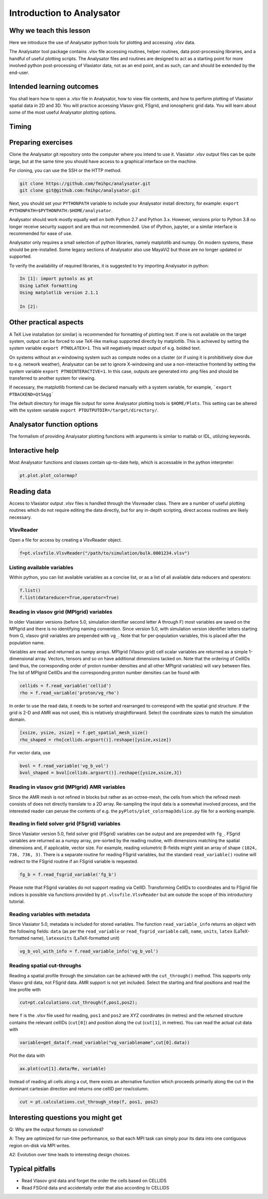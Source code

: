 Introduction to Analysator
==========================

Why we teach this lesson
------------------------

Here we introduce the use of Analysator python tools for plotting and accessing .vlsv data.

The Analysator tool package contains .vlsv file accessing routines, helper routines,
data post-processing libraries, and a handful of useful plotting scripts. The Analysator
files and routines are designed to act as a starting point for more involved python post-processing
of Vlasiator data, not as an end point, and as such, can and should be extended by the end-user.

Intended learning outcomes
--------------------------

You shall learn how to open a .vlsv file in Analysator, how to view file contents, and how to perform
plotting of Vlasiator spatial data in 2D and 3D. You will practice accessing Vlasov grid, FSgrid, and
ionospheric grid data. You will learn about some of the most useful Analysator plotting options.

Timing
------



Preparing exercises
-------------------

Clone the Analysator git repository onto the computer where you intend to use it.
Vlasiator .vlsv output files can be quite large, but at the same time you should have access to a
graphical interface on the machine.

For cloning, you can use the SSH or the HTTP method.

.. code-block:: bash

   git clone https://github.com/fmihpc/analysator.git
   git clone git@github.com:fmihpc/analysator.git

Next, you should set your ``PYTHONPATH`` variable to include your Analysator install directory, for example:
``export PYTHONPATH=$PYTHONPATH:$HOME/analysator``. 

Analysator should work mostly equally well on both Python 2.7 and Python 3.x. However, versions prior to
Python 3.8 no longer receive security support and are thus not recommended. Use of iPython, jupyter, or
a similar interface is recommended for ease of use. 

Analysator only requires a small selection of python libraries, namely matplotlib and numpy. On modern
systems, these should be pre-installed. Some legacy sections of Analysator also use MayaVi2 but those
are no longer updated or supported. 

To verify the availability of required libraries, it is suggested to try importing Analysator in python:

.. code-block:: python

   In [1]: import pytools as pt
   Using LaTeX formatting
   Using matplotlib version 2.1.1

   In [2]:

Other practical aspects
-----------------------
A TeX Live installation (or similar) is recommended for formatting of plotting text. If one is not available
on the target system, output can be forced to use TeX-like markup supported directly by matplotlib.
This is achieved by setting the system variable ``export PTNOLATEX=1``. This will negatively impact output
of e.g. bolded text.

On systems without an x-windowing system such as compute nodes on a cluster (or if using it is
prohibitively slow due to e.g. network weather), Analysator can be set to ignore X-windowing and
use a non-interactive frontend by setting the system variable ``export PTNOINTERACTIVE=1``. In this
case, outputs are generated into .png files and should be transferred to another system for viewing.

If necessary, the matplotlib frontend can be declared manually with a system variable,
for example, ```export PTBACKEND=Qt5Agg```

The default directory for image file output for some Analysator plotting tools is ``$HOME/Plots``.
This setting can be altered with the system variable ``export PTOUTPUTDIR=/target/directory/``.

Analysator function options
---------------------------

The formalism of providing Analysator plotting functions with arguments is similar to matlab or IDL, utilizing keywords.

Interactive help
----------------

Most Analysator functions and classes contain up-to-date help, which is accessable in the python interpreter:

.. code-block:: python

   pt.plot.plot_colormap?

Reading data
------------

Access to Vlasiator output .vlsv files is handled through the Vlsvreader class. There are a number of
useful plotting routines which do not require editing the data directly, but for any in-depth scripting,
direct access routines are likely necessary.

VlsvReader
**********
Open a file for access by creating a VlsvReader object.

.. code-block:: python

   f=pt.vlsvfile.VlsvReader("/path/to/simulation/bulk.0001234.vlsv")

Listing available variables
***************************

Within python, you can list available variables as a concise list, or as a list of all available data reducers and operators:

.. code-block:: python

   f.list()
   f.list(datareducer=True,operator=True)

Reading in vlasov grid (MPIgrid) variables
******************************************

In older Vlasiator versions (before 5.0, simulation identifier second letter A through F) most
variables are saved on the MPIgrid and there is no identifying naming convention. Since version
5.0, with simulation version identifier letters starting from G, vlasov grid variables are
prepended with ``vg_``. Note that for per-population variables, this is placed after the population name.

Variables are read and returned as numpy arrays. MPIgrid (Vlasov grid) cell scalar variables are returned
as a simple 1-dimensional array. Vectors, tensors and so on have additional dimensions tacked on. Note that
the ordering of CellIDs (and thus, the corresponding order of proton number densities and all other MPIgrid
variables) will vary between files. The list of MPIgrid CellIDs and the corresponding proton number
densities can be found with

.. code-block:: python

   cellids = f.read_variable('cellid')
   rho = f.read_variable('proton/vg_rho')

In order to use the read data, it needs to be sorted and rearranged to correspond with the
spatial grid structure. If the grid is 2-D and AMR was not used, this is relatively straightforward.
Select the coordinate sizes to match the simulation domain.
   
.. code-block:: python

   [xsize, ysize, zsize] = f.get_spatial_mesh_size()
   rho_shaped = rho[cellids.argsort()].reshape([ysize,xsize])

For vector data, use

.. code-block:: python

   bvol = f.read_variable('vg_b_vol')
   bvol_shaped = bvol[cellids.argsort()].reshape([ysize,xsize,3])

Reading in vlasov grid (MPIgrid) AMR variables
**********************************************

Since the AMR mesh is not refined in blocks but rather as an octree-mesh, the cells
from which the refined mesh consists of does not directly translate to a 2D array.
Re-sampling the input data is a somewhat involved process, and the interested reader can
peruse the contents of e.g. the ``pyPlots/plot_colormap3dslice.py`` file for a working example.

Reading in field solver grid (FSgrid) variables
***********************************************

Since Vlasiator version 5.0, field solver grid (FSgrid) variables can be output and are
prepended with ``fg_``. FSgrid variables are returned as a numpy array, pre-sorted by the
reading routine, with dimensions matching the spatial dimensions and, if applicable, vector size.
For example, reading volumetric B-fields might yield an array of shape ``(1024, 736, 736, 3)``.
There is a separate routine for reading FSgrid variables, but the standard ``read_variable()``
routine will redirect to the FSgrid routine if an FSgrid variable is requested.

.. code-block:: python
                
   fg_b = f.read_fsgrid_variable('fg_b')

Please note that FSgrid variables do not support reading via CellID. Transforming CellIDs to coordinates
and to FSgrid file indices is possible via functions provided by ``pt.vlsvfile.VlsvReader`` but are outside
the scope of this introductory tutorial.

Reading variables with metadata
*******************************

Since Vlasiator 5.0, metadata is included for stored variables. The function ``read_variable_info`` returns
an object with the following fields: ``data`` (as per the ``read_variable`` or ``read_fsgrid_variable``
call), ``name``, ``units``, ``latex`` (LaTeX-formatted name), ``latexunits`` (LaTeX-formatted unit)

.. code-block:: python
                
   vg_b_vol_with_info = f.read_variable_info('vg_b_vol')

Reading spatial cut-throughs
****************************

Reading a spatial profile through the simulation can be achieved with the ``cut_through()`` method.
This supports only Vlasov grid data, not FSgrid data. AMR support is not yet included. Select the
starting and final positions and read the line profile with

.. code-block:: python

   cut=pt.calculations.cut_through(f,pos1,pos2);

here ``f`` is the .vlsv file used for reading, ``pos1`` and ``pos2`` are XYZ coordinates (in metres) and the
returned structure contains the relevant cellIDs (``cut[0]``) and position along the cut (``cut[1]``, in metres).
You can read the actual cut data with

.. code-block:: python
                
   variable=get_data(f.read_variable("vg_variablename",cut[0].data))

Plot the data with

.. code-block:: python
                
   ax.plot(cut[1].data/Re, variable)

Instead of reading all cells along a cut, there exists an alternative function which proceeds primarily along
the cut in the dominant cartesian direction and returns one cellID per row/column.

.. code-block:: python
                
   cut = pt.calculations.cut_through_step(f, pos1, pos2)

Interesting questions you might get
-----------------------------------


Q: Why are the output formats so convoluted?

A: They are optimized for run-time performance, so that each MPI task can simply pour its data into
one contiguous region on-disk via MPI writes. 

A2: Evolution over time leads to interesting design choices.

Typical pitfalls
----------------

- Read Vlasov grid data and forget the order the cells based on CELLIDS

- Read FSGrid data and accidentally order that also according to CELLIDS
